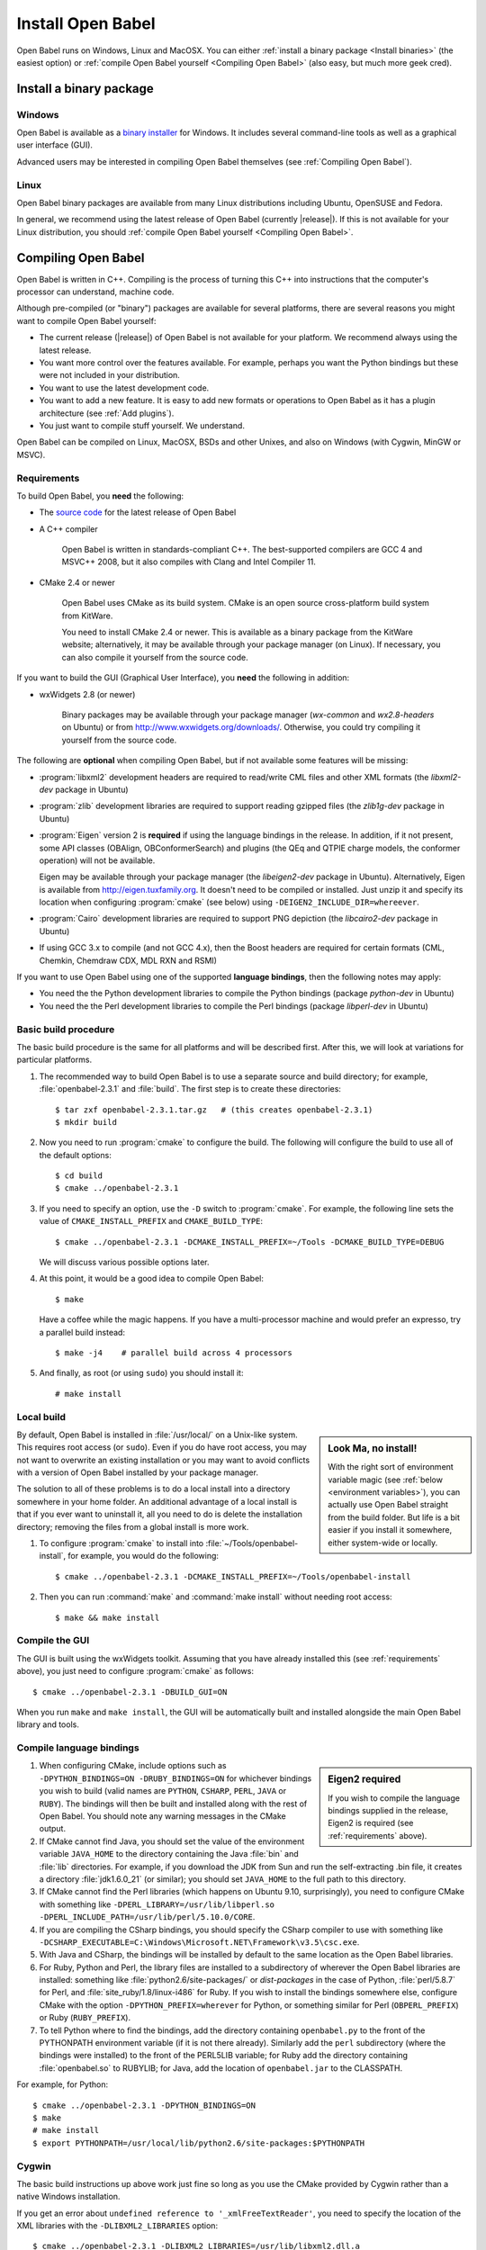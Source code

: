 Install Open Babel
==================

Open Babel runs on Windows, Linux and MacOSX. You can either :ref:`install a binary package <Install binaries>` (the easiest option) or :ref:`compile Open Babel yourself <Compiling Open Babel>` (also easy, but much more geek cred).

.. _Install binaries:

Install a binary package
------------------------

Windows
~~~~~~~

Open Babel is available as a `binary installer`_ for Windows. It includes several command-line tools as well as a graphical user interface (GUI).

.. _binary installer: http://sourceforge.net/projects/openbabel/files/openbabel/2.3.1/OpenBabel2.3.1_Windows_Installer.exe/download

Advanced users may be interested in compiling Open Babel themselves (see :ref:`Compiling Open Babel`).

Linux
~~~~~

Open Babel binary packages are available from many Linux distributions including Ubuntu, OpenSUSE and Fedora.

In general, we recommend using the latest release of Open Babel (currently |release|). If this is not available for your Linux distribution, you should :ref:`compile Open Babel yourself <Compiling Open Babel>`.

.. _Compiling Open Babel:

Compiling Open Babel
--------------------

Open Babel is written in C++. Compiling is the process of turning this C++ into instructions that the computer's processor can understand, machine code.

Although pre-compiled (or "binary") packages are available for several platforms, there are several reasons you might want to compile Open Babel yourself:

- The current release (|release|) of Open Babel is not available for your platform. We recommend always using the latest release.
- You want more control over the features available. For example, perhaps you want the Python bindings but these were not included in your distribution.
- You want to use the latest development code.
- You want to add a new feature. It is easy to add new formats or operations to Open Babel as it has a plugin architecture (see :ref:`Add plugins`).
- You just want to compile stuff yourself. We understand.

Open Babel can be compiled on Linux, MacOSX, BSDs and other Unixes, and also on Windows (with Cygwin, MinGW or MSVC).

.. _requirements:

Requirements
~~~~~~~~~~~~

To build Open Babel, you **need** the following:

* The `source code <http://sourceforge.net/projects/openbabel/files/openbabel/2.3.1/openbabel-2.3.1.tar.gz/download>`__ for the latest release of Open Babel
* A C++ compiler

    Open Babel is written in standards-compliant C++. The best-supported compilers are GCC 4 and MSVC++ 2008, but it also compiles with Clang and Intel Compiler 11. 

* CMake 2.4 or newer

    Open Babel uses CMake as its build system. CMake is an open source cross-platform build system from KitWare.

    You need to install CMake 2.4 or newer. This is available as a binary package from the KitWare website; alternatively, it may be available through your package manager (on Linux). If necessary, you can also compile it yourself from the source code.

If you want to build the GUI (Graphical User Interface), you **need** the following in addition:

* wxWidgets 2.8 (or newer)
  
    Binary packages may be available through your package manager (*wx-common* and *wx2.8-headers* on Ubuntu) or from http://www.wxwidgets.org/downloads/. Otherwise, you could try compiling it yourself from the source code.

The following are **optional** when compiling Open Babel, but if not available some features will be missing:

* :program:`libxml2` development headers are required to read/write CML files and other XML formats (the *libxml2-dev* package in Ubuntu) 
* :program:`zlib` development libraries are required to support reading gzipped files (the *zlib1g-dev* package in Ubuntu) 
* :program:`Eigen` version 2 is **required** if using the language bindings in the release. In addition, if it not present, some API classes (OBAlign, OBConformerSearch) and plugins (the QEq and QTPIE charge models, the conformer operation) will not be available.

  Eigen may be available through your package manager (the *libeigen2-dev* package in Ubuntu). Alternatively, Eigen is available from http://eigen.tuxfamily.org. It doesn't need to be compiled or installed. Just unzip it and specify its location when configuring :program:`cmake` (see below) using ``-DEIGEN2_INCLUDE_DIR=whereever``.

* :program:`Cairo` development libraries are required to support PNG depiction (the *libcairo2-dev* package in Ubuntu)
* If using GCC 3.x to compile (and not GCC 4.x), then the Boost headers are required for certain formats (CML, Chemkin, Chemdraw CDX, MDL RXN and RSMI) 

If you want to use Open Babel using one of the supported **language bindings**, then the following notes may apply:

* You need the the Python development libraries to compile the Python bindings (package *python-dev* in Ubuntu)
* You need the the Perl development libraries to compile the Perl bindings (package *libperl-dev* in Ubuntu)
 

Basic build procedure
~~~~~~~~~~~~~~~~~~~~~

The basic build procedure is the same for all platforms and will be described first. After this, we will look at variations for particular platforms.

.. highlight:: console

1. The recommended way to build Open Babel is to use a separate source and build directory; for example, :file:`openbabel-2.3.1` and :file:`build`. The first step is to create these directories::

        $ tar zxf openbabel-2.3.1.tar.gz   # (this creates openbabel-2.3.1)
        $ mkdir build

2. Now you need to run :program:`cmake` to configure the build. The following will configure the build to use all of the default options::

        $ cd build
        $ cmake ../openbabel-2.3.1

3. If you need to specify an option, use the ``-D`` switch to :program:`cmake`. For example, the following line sets the value of ``CMAKE_INSTALL_PREFIX`` and ``CMAKE_BUILD_TYPE``::

        $ cmake ../openbabel-2.3.1 -DCMAKE_INSTALL_PREFIX=~/Tools -DCMAKE_BUILD_TYPE=DEBUG

   We will discuss various possible options later.

4. At this point, it would be a good idea to compile Open Babel::

        $ make

   Have a coffee while the magic happens. If you have a multi-processor machine and would prefer an expresso, try a parallel build instead::

        $ make -j4    # parallel build across 4 processors

5. And finally, as root (or using ``sudo``) you should install it::

        # make install

Local build
~~~~~~~~~~~

.. sidebar:: Look Ma, no install!

  With the right sort of environment variable magic (see :ref:`below <environment variables>`), you can actually use Open Babel straight from the build folder. But life is a bit easier if you install it somewhere, either system-wide or locally.

By default, Open Babel is installed in :file:`/usr/local/` on a Unix-like system. This requires root access (or ``sudo``). Even if you do have root access, you may not want to overwrite an existing installation or you may want to avoid conflicts with a version of Open Babel installed by your package manager.

The solution to all of these problems is to do a local install into a directory somewhere in your home folder. 
An additional advantage of a local install is that if you ever want to uninstall it, all you need to do is delete the installation directory; removing the files from a global install is more work.

1. To configure :program:`cmake` to install into :file:`~/Tools/openbabel-install`, for example, you would do the following::

        $ cmake ../openbabel-2.3.1 -DCMAKE_INSTALL_PREFIX=~/Tools/openbabel-install

2. Then you can run :command:`make` and :command:`make install` without needing root access::

        $ make && make install

Compile the GUI
~~~~~~~~~~~~~~~

The GUI is built using the wxWidgets toolkit. Assuming that you have already installed this (see :ref:`requirements` above), you just need to configure :program:`cmake` as follows::

        $ cmake ../openbabel-2.3.1 -DBUILD_GUI=ON

When you run ``make`` and ``make install``, the GUI will be automatically built and installed alongside the main Open Babel library and tools.
 
.. _Compile bindings:

Compile language bindings
~~~~~~~~~~~~~~~~~~~~~~~~~

.. sidebar:: Eigen2 required

  If you wish to compile the language bindings supplied in the release, Eigen2 is required (see :ref:`requirements` above).

1. When configuring CMake, include options such as ``-DPYTHON_BINDINGS=ON -DRUBY_BINDINGS=ON`` for whichever bindings you wish to build (valid names are ``PYTHON``, ``CSHARP``, ``PERL``, ``JAVA`` or ``RUBY``). The bindings will then be built and installed along with the rest of Open Babel. You should note any warning messages in the CMake output.

2. If CMake cannot find Java, you should set the value of the environment variable ``JAVA_HOME`` to the directory containing the Java :file:`bin` and :file:`lib`  directories. For example, if you download the JDK from Sun and run the self-extracting .bin file, it creates a directory :file:`jdk1.6.0_21` (or similar); you should set ``JAVA_HOME`` to the full path to this directory.

3. If CMake cannot find the Perl libraries (which happens on Ubuntu 9.10, surprisingly), you need to configure CMake with something like ``-DPERL_LIBRARY=/usr/lib/libperl.so -DPERL_INCLUDE_PATH=/usr/lib/perl/5.10.0/CORE``.

4. If you are compiling the CSharp bindings, you should specify the CSharp compiler to use with something like ``-DCSHARP_EXECUTABLE=C:\Windows\Microsoft.NET\Framework\v3.5\csc.exe``.

5. With Java and CSharp, the bindings will be installed by default to the same location as the Open Babel libraries.
  
6. For Ruby, Python and Perl, the library files are installed to a subdirectory of wherever the Open Babel libraries are installed: something like :file:`python2.6/site-packages/` or `dist-packages` in the case of Python, :file:`perl/5.8.7` for Perl, and :file:`site_ruby/1.8/linux-i486` for Ruby. If you wish to install the bindings somewhere else, configure CMake with the option ``-DPYTHON_PREFIX=wherever`` for Python, or something similar for Perl (``OBPERL_PREFIX``) or Ruby (``RUBY_PREFIX``).

7. To tell Python where to find the bindings, add the directory containing ``openbabel.py`` to the front of the PYTHONPATH environment variable (if it is not there already). Similarly add the ``perl`` subdirectory (where the bindings were installed) to the front of the PERL5LIB variable; for Ruby add the directory containing :file:`openbabel.so` to RUBYLIB; for Java, add the location of ``openbabel.jar`` to the CLASSPATH.

For example, for Python::

        $ cmake ../openbabel-2.3.1 -DPYTHON_BINDINGS=ON
        $ make
        # make install
        $ export PYTHONPATH=/usr/local/lib/python2.6/site-packages:$PYTHONPATH

Cygwin
~~~~~~
The basic build instructions up above work just fine so long as you use the CMake provided by Cygwin rather than a native Windows installation.

If you get an error about ``undefined reference to '_xmlFreeTextReader'``, you need to specify the location of the XML libraries with the ``-DLIBXML2_LIBRARIES`` option::

        $ cmake ../openbabel-2.3.1 -DLIBXML2_LIBRARIES=/usr/lib/libxml2.dll.a

The language bindings don't seem to work under Cygwin. If you can get them to work, let us know. Also remember that anything that uses Cygwin runs slower than a native build using MinGW or MSVC++, so if speed is an issue you might prefer to compile with MinGW or MSVC++.

MinGW
~~~~~
Open Babel builds out of the box with MinGW. It's an awkward system to set up though, so here are some step-by-step instructions...TODO

.. todo:: MinGW


Windows (MSVC)
~~~~~~~~~~~~~~
The main Windows build used by Open Babel uses the Microsoft Visual C++ compiler (MSVC).

1. Set up the following environment variables:

    a. Add the CMake :file:`bin` directory to the PATH.

    b. (Optional, see :ref:`requirements` above) Set EIGEN2_INCLUDE_DIR to the location of the top level Eigen directory (if installed).

    c. (Optional, required for GUI) Set WXWIN to the top level directory of wxWidgets (if installed).


2. Install the Microsoft Visual C++ 2008 (or newer) compiler.

   We use the Visual C++ 2008 (9.0) `Express Edition`_ (available for free). If you use MSVC++ 2010, open :file:`windows-vc2008/default_build.bat` in a text editor and change the ``Visual Studio 9 2008`` to ``Visual Studio 10``.

.. _Express Edition: http://www.microsoft.com/Express/VC/

3. Open a command prompt, and change directory to the :file:`windows-vc2008` subdirectory. To configure :program:`cmake`, and generate the VC++ project files, run :file:`default_build.bat`.

4. Double-click on :file:`windows-vc2008/build/openbabel.sln` to start MSVC++. At the top of the window just below the menu bar, choose `Release` in the drop-down box.

5. On the left-hand side, right-click on the ``ALL_BUILD`` target, and choose :guilabel:`Build`.

.. todo:: How to build the GUI

Troubleshooting build problems
~~~~~~~~~~~~~~~~~~~~~~~~~~~~~~
.. rubric:: CMake caches some variables from run-to-run. How can I wipe the cache to start from scratch?

Delete :file:`CMakeCache.txt` in the build directory. This is also a very useful file to look into if you have any problems.

.. rubric:: How do I specify the location of the XML libraries?

CMake should find these automatically if they are installed system-wide. If you need to specify them, try using the ``-DLIBXML2_LIBRARIES=wherever`` option with CMake to specify the location of the DLL or SO file, and ``-DLIBXML2_INCLUDE_DIR=wherever`` to specify the location of the header files.

.. rubric:: How do I specify the location of the ZLIB libraries?

CMake should find these automatically if they are installed system-wide. If you need to specify them, try using the ``-DZLIB_LIBRARY=wherever`` option with CMake to specify the location of the DLL or SO file, and ``-DZLIB_INCLUDE_DIR=wherever`` to specify the location of the header files.

.. _environment variables:

.. rubric:: What environment variables affect how Open Babel finds formats, plugins and libraries?

**LD_LIBRARY_PATH** - Used to find the location of the :file:`libopenbabel.so` file.
  You should set this if you get error messages about not being able to find :file:`libopenbabel.so`.
**BABEL_LIBDIR** - Used to find plugins such as the file formats
  If ``obabel -L formats`` does not list any file formats, then you need to set this environment variable to the directory where the file formats were installed, typically :file:`/usr/local/lib/openbabel/`.
**BABEL_DATADIR** - Used to find the location of the data files used for fingerprints, forcefields, etc.
  If you get errors about not being able to find some .txt files, then you should set this to the name of the folder containing files such as :file:`patterns.txt` and :file:`MACCS.txt`. These are typically installed to :file:`/usr/local/share/openbabel`.

Advanced build options
~~~~~~~~~~~~~~~~~~~~~~
.. rubric:: How do I control whether the tests are built?

The CMake option ``-DENABLE_TESTS=ON`` or ``OFF`` will look after this. To actually run the tests, use ``make tests``.

.. rubric:: How do I do a debug build?

``-DCMAKE_BUILD_TYPE=Debug`` does a debug build (``gcc -g``). To revert to a regular build use ``-DCMAKE_BUILD_TYPE=Release``.

.. rubric:: How do I see what commands cmake is using to build?

Run Make as follows::
    
        $ VERBOSE=1 make

.. rubric:: How do I build one specific target?

Just specify the target when running Make. The following just builds the Python bindings::

        $ make _openbabel

To speed things up, you can ask Make to ignore dependencies::

        $ make _openbabel/fast

.. rubric:: How do I create the SWIG bindings?

Use the ``-DRUN_SWIG=ON`` option with CMake. This requires SWIG 2.0 or newer. If the SWIG executable is not on the PATH, you will need to specify its location with ``-DSWIG_EXECUTABLE=wherever``.

.. rubric:: How do I build the Doxygen documentation?

Use the ``-DBUILD_DOCS=ON`` option with CMake. If the Doxygen executable is not on the PATH, you will need to specify its location with ``-DDOXYGEN_EXECUTABLE=wherever``.
